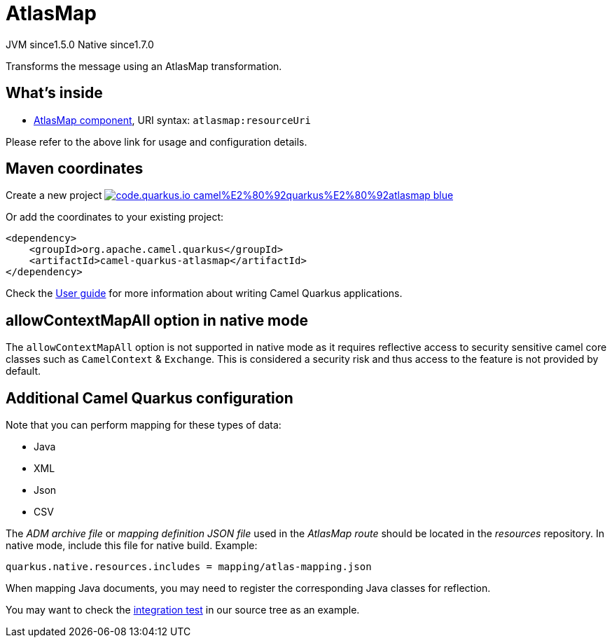 // Do not edit directly!
// This file was generated by camel-quarkus-maven-plugin:update-extension-doc-page
= AtlasMap
:linkattrs:
:cq-artifact-id: camel-quarkus-atlasmap
:cq-native-supported: true
:cq-status: Stable
:cq-status-deprecation: Stable
:cq-description: Transforms the message using an AtlasMap transformation.
:cq-deprecated: false
:cq-jvm-since: 1.5.0
:cq-native-since: 1.7.0

[.badges]
[.badge-key]##JVM since##[.badge-supported]##1.5.0## [.badge-key]##Native since##[.badge-supported]##1.7.0##

Transforms the message using an AtlasMap transformation.

== What's inside

* xref:{cq-camel-components}::atlasmap-component.adoc[AtlasMap component], URI syntax: `atlasmap:resourceUri`

Please refer to the above link for usage and configuration details.

== Maven coordinates

Create a new project image:https://img.shields.io/badge/code.quarkus.io-camel%E2%80%92quarkus%E2%80%92atlasmap-blue.svg?logo=quarkus&logoColor=white&labelColor=3678db&color=e97826[link="https://code.quarkus.io/?extension-search=camel-quarkus-atlasmap", window="_blank"]

Or add the coordinates to your existing project:

[source,xml]
----
<dependency>
    <groupId>org.apache.camel.quarkus</groupId>
    <artifactId>camel-quarkus-atlasmap</artifactId>
</dependency>
----

Check the xref:user-guide/index.adoc[User guide] for more information about writing Camel Quarkus applications.

== allowContextMapAll option in native mode

The `allowContextMapAll` option is not supported in native mode as it requires reflective access to security sensitive camel core classes such as
`CamelContext` & `Exchange`. This is considered a security risk and thus access to the feature is not provided by default.

== Additional Camel Quarkus configuration

Note that you can perform mapping for these types of data:

* Java
* XML
* Json
* CSV

The _ADM archive file_ or _mapping definition JSON file_ used in the _AtlasMap route_ should be located in the _resources_ repository.
In native mode, include this file for native build. Example:
[source,properties]
----
quarkus.native.resources.includes = mapping/atlas-mapping.json
----

When mapping Java documents, you may need to register the corresponding Java classes for reflection.

You may want to check the https://github.com/apache/camel-quarkus/tree/main/integration-tests/atlasmap[integration test] in our source tree as an example.

